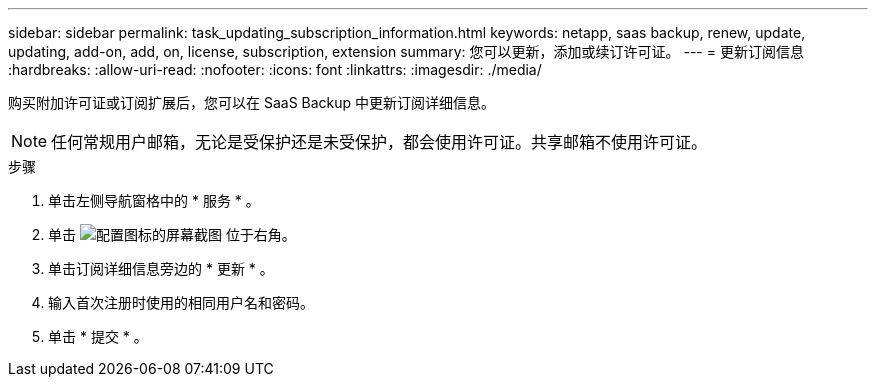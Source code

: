 ---
sidebar: sidebar 
permalink: task_updating_subscription_information.html 
keywords: netapp, saas backup, renew, update, updating, add-on, add, on, license, subscription, extension 
summary: 您可以更新，添加或续订许可证。 
---
= 更新订阅信息
:hardbreaks:
:allow-uri-read: 
:nofooter: 
:icons: font
:linkattrs: 
:imagesdir: ./media/


[role="lead"]
购买附加许可证或订阅扩展后，您可以在 SaaS Backup 中更新订阅详细信息。


NOTE: 任何常规用户邮箱，无论是受保护还是未受保护，都会使用许可证。共享邮箱不使用许可证。

.步骤
. 单击左侧导航窗格中的 * 服务 * 。
. 单击 image:configure_icon.gif["配置图标的屏幕截图"] 位于右角。
. 单击订阅详细信息旁边的 * 更新 * 。
. 输入首次注册时使用的相同用户名和密码。
. 单击 * 提交 * 。

